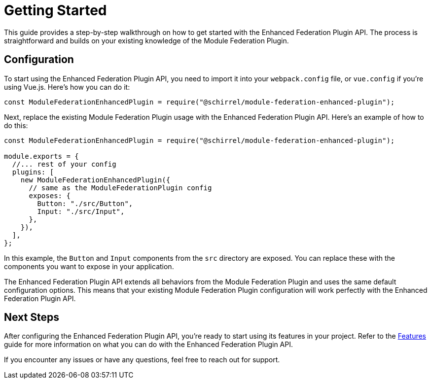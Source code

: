 = Getting Started

This guide provides a step-by-step walkthrough on how to get started with the Enhanced Federation Plugin API. The process is straightforward and builds on your existing knowledge of the Module Federation Plugin.

== Configuration

To start using the Enhanced Federation Plugin API, you need to import it into your `webpack.config` file, or `vue.config` if you're using Vue.js. Here's how you can do it:

[source, javascript]
----
const ModuleFederationEnhancedPlugin = require("@schirrel/module-federation-enhanced-plugin");
----

Next, replace the existing Module Federation Plugin usage with the Enhanced Federation Plugin API. Here's an example of how to do this:

[source, javascript]
----
const ModuleFederationEnhancedPlugin = require("@schirrel/module-federation-enhanced-plugin");

module.exports = {
  //... rest of your config
  plugins: [
    new ModuleFederationEnhancedPlugin({
      // same as the ModuleFederationPlugin config
      exposes: {
        Button: "./src/Button",
        Input: "./src/Input",
      },
    }),
  ],
};
----

In this example, the `Button` and `Input` components from the `src` directory are exposed. You can replace these with the components you want to expose in your application.

The Enhanced Federation Plugin API extends all behaviors from the Module Federation Plugin and uses the same default configuration options. This means that your existing Module Federation Plugin configuration will work perfectly with the Enhanced Federation Plugin API.

== Next Steps

After configuring the Enhanced Federation Plugin API, you're ready to start using its features in your project. Refer to the https://eatures.html[Features] guide for more information on what you can do with the Enhanced Federation Plugin API.
//TODO: Add internal link

If you encounter any issues or have any questions, feel free to reach out for support.